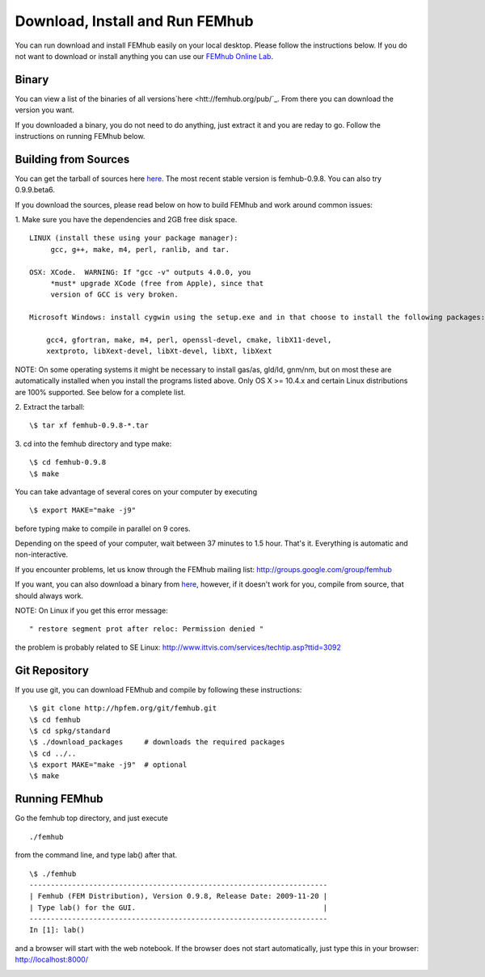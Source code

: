 Download, Install and Run FEMhub
================================
You can run download and install FEMhub easily on your local desktop. 
Please follow the instructions below. If you do not want to download or 
install anything you can use our `FEMhub Online Lab <http://nb.femhub.org/>`_.

Binary
------

You can view a list of the binaries of all versions`here <htt://femhub.org/pub/`_. From there you can download the
version you want.

If you downloaded a binary, you do not need to do anything, just extract it and you are reday to go. Follow
the instructions on running FEMhub below. 

Building from Sources
---------------------

You can get the tarball of sources here `here <htt://femhub.org/pub/>`_. 
The most recent stable version is femhub-0.9.8. You can also try 0.9.9.beta6.

If you download the sources, please read below on how to build FEMhub and work around common issues:

1. Make sure you have the dependencies and 2GB free disk space.
::
 LINUX (install these using your package manager):
      gcc, g++, make, m4, perl, ranlib, and tar.

 OSX: XCode.  WARNING: If "gcc -v" outputs 4.0.0, you 
      *must* upgrade XCode (free from Apple), since that
      version of GCC is very broken. 

 Microsoft Windows: install cygwin using the setup.exe and in that choose to install the following packages:

     gcc4, gfortran, make, m4, perl, openssl-devel, cmake, libX11-devel,
     xextproto, libXext-devel, libXt-devel, libXt, libXext

NOTE: On some operating systems it might be necessary to install
gas/as, gld/ld, gnm/nm, but on most these are automatically
installed when you install the programs listed above.  Only OS X
>= 10.4.x and certain Linux distributions are 100% supported.
See below for a complete list.

2. Extract the tarball:
::
      \$ tar xf femhub-0.9.8-*.tar

3. cd into the  femhub directory and type make:
::
      \$ cd femhub-0.9.8
      \$ make

You can take advantage of several cores on your computer by executing
::
      \$ export MAKE="make -j9"
before typing make to compile in parallel on 9 cores.
 
Depending on the speed of your computer, wait between 37 minutes to 1.5 hour. That's it. Everything is automatic and non-interactive.

If you encounter problems, let us know through the FEMhub mailing list: http://groups.google.com/group/femhub

If you want, you can also download a binary from `here <htt://femhub.org/pub/>`_, however, if it doesn't work for you, compile from source, that should always work.

NOTE:  On Linux if you get this error message:
:: 
  " restore segment prot after reloc: Permission denied "
the problem is probably related to SE Linux: http://www.ittvis.com/services/techtip.asp?ttid=3092

Git Repository
--------------

If you use git, you can download FEMhub and compile by following these instructions:
::
    \$ git clone http://hpfem.org/git/femhub.git
    \$ cd femhub
    \$ cd spkg/standard
    \$ ./download_packages     # downloads the required packages
    \$ cd ../..
    \$ export MAKE="make -j9"  # optional
    \$ make

Running FEMhub
---------------

Go the femhub top directory, and just execute
:: 

 ./femhub 

from the command line, and type lab() after that. 
::
    \$ ./femhub
    ----------------------------------------------------------------------
    | Femhub (FEM Distribution), Version 0.9.8, Release Date: 2009-11-20 |
    | Type lab() for the GUI.                                            |
    ----------------------------------------------------------------------
    In [1]: lab()

and a browser will start with the web notebook. If the browser does not 
start automatically, just type this in your browser: http://localhost:8000/

.. image:: img/femhub_lab.png
   :align: center
   :width: 600
   :height: 400
   :alt: Screenshot of FEMhub Online Lab
